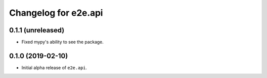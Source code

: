 Changelog for e2e.api
=====================

0.1.1 (unreleased)
------------------

- Fixed mypy's ability to see the package.


0.1.0 (2019-02-10)
------------------

- Initial alpha release of ``e2e.api``.
